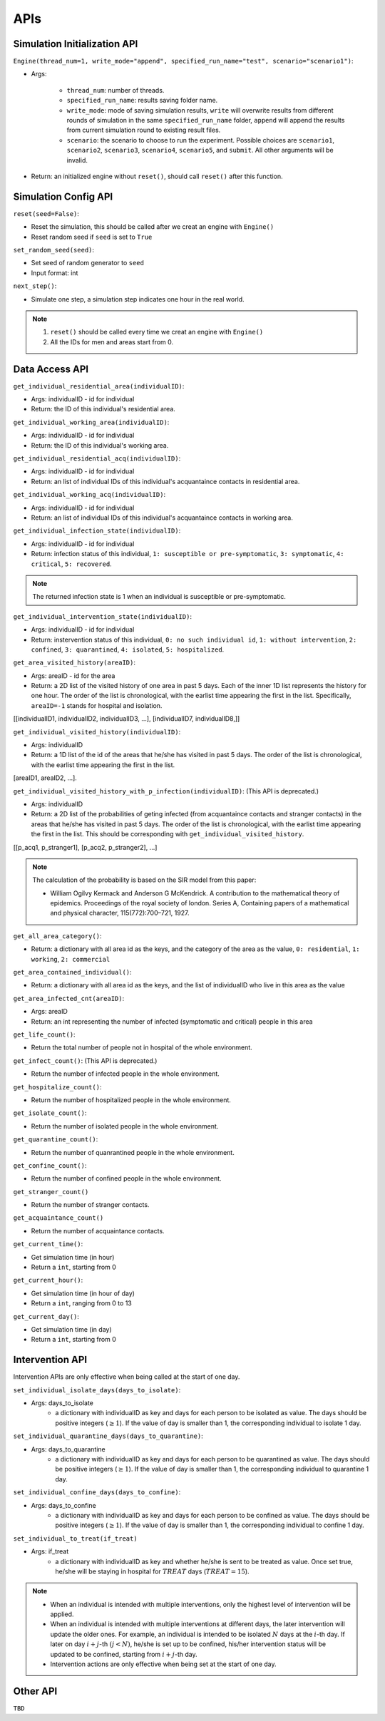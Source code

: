 APIs
****

Simulation Initialization API
=====================

``Engine(thread_num=1, write_mode="append", specified_run_name="test", scenario="scenario1")``:

- Args: 

	- ``thread_num``: number of threads.
	- ``specified_run_name``: results saving folder name.
	- ``write_mode``: mode of saving simulation results, ``write`` will overwrite results from different rounds of simulation in the same ``specified_run_name`` folder, ``append`` will append the results from current simulation round to existing result files.
	- ``scenario``: the scenario to choose to run the experiment. Possible choices are ``scenario1``, ``scenario2``, ``scenario3``, ``scenario4``, ``scenario5``, and ``submit``. All other arguments will be invalid.

- Return: an initialized engine without ``reset()``, should call ``reset()`` after this function.



Simulation Config API
=====================

``reset(seed=False)``: 

- Reset the simulation, this should be called after we creat an engine with ``Engine()``
- Reset random seed if ``seed`` is set to ``True``


``set_random_seed(seed)``:

- Set seed of random generator to ``seed``
- Input format: int

``next_step()``:

- Simulate one step, a simulation step indicates one hour in the real world.


.. note::
	1. ``reset()`` should be called every time we creat an engine with ``Engine()``
	2. All the IDs for men and areas start from 0.


Data Access API
===============

``get_individual_residential_area(individualID)``:

- Args: individualID - id for individual
- Return: the ID of this individual's residential area.

``get_individual_working_area(individualID)``:

- Args: individualID - id for individual
- Return: the ID of this individual's working area.

``get_individual_residential_acq(individualID)``:

- Args: individualID - id for individual
- Return: an list of individual IDs of this individual's acquantaince contacts in residential area.

``get_individual_working_acq(individualID)``:

- Args: individualID - id for individual
- Return: an list of individual IDs of this individual's acquantaince contacts in working area.


``get_individual_infection_state(individualID)``:

- Args: individualID - id for individual
- Return: infection status of this individual, ``1: susceptible or pre-symptomatic``, ``3: symptomatic``, ``4: critical``, ``5: recovered``.

.. note::
	The returned infection state is 1 when an individual is susceptible or pre-symptomatic.

``get_individual_intervention_state(individualID)``:

- Args: individualID - id for individual
- Return: instervention status of this individual, ``0: no such individual id``, ``1: without intervention``, ``2: confined``, ``3: quarantined``, ``4: isolated``, ``5: hospitalized``.


``get_area_visited_history(areaID)``:

- Args: areaID - id for the area
- Return: a 2D list of the visited history of one area in past 5 days. Each of the inner 1D list represents the history for one hour. The order of the list is chronological, with the earlist time appearing the first in the list. Specifically, ``areaID=-1`` stands for hospital and isolation.
[[individualID1, individualID2, individualID3, ...], [individualID7, individualID8,]]


``get_individual_visited_history(individualID)``:

- Args: individualID
- Return: a 1D list of the id of the areas that he/she has visited in past 5 days. The order of the list is chronological, with the earlist time appearing the first in the list.
[areaID1, areaID2, ...].


``get_individual_visited_history_with_p_infection(individualID)``: (This API is deprecated.)

- Args: individualID
- Return: a 2D list of the probabilities of geting infected (from acquantaince contacts and stranger contacts) in the areas that he/she has visited in past 5 days. The order of the list is chronological, with the earlist time appearing the first in the list. This should be corresponding with  ``get_individual_visited_history``. 
[[p_acq1, p_stranger1], [p_acq2, p_stranger2], ...]


.. note::
	The calculation of the probability is based on the SIR model from this paper: 

	- William Ogilvy Kermack and Anderson G McKendrick. A contribution to the mathematical theory of epidemics. Proceedings of the royal society of london. Series A, Containing papers of a mathematical and physical character, 115(772):700–721, 1927.


``get_all_area_category()``:

- Return:  a dictionary with all area id as the keys, and the category of the area as the value, ``0: residential``, ``1: working``, ``2: commercial``


``get_area_contained_individual()``:

- Return: a dictionary with all area id as the keys, and the list of individualID who live in this area as the value 


``get_area_infected_cnt(areaID)``:

- Args: areaID
- Return: an int representing the number of infected (symptomatic and critical) people in this area


``get_life_count()``:

- Return the total number of people not in hospital of the whole environment.

``get_infect_count()``: (This API is deprecated.)

- Return the number of infected people in the whole environment.


``get_hospitalize_count()``:

- Return the number of hospitalized people in the whole environment.

``get_isolate_count()``:

- Return the number of isolated people in the whole environment.

``get_quarantine_count()``:

- Return the number of quanrantined people in the whole environment.

``get_confine_count()``:

- Return the number of confined people in the whole environment.


``get_stranger_count()``

- Return the number of stranger contacts.

``get_acquaintance_count()``

- Return the number of acquaintance contacts.


``get_current_time()``:

- Get simulation time (in hour)
- Return a ``int``, starting from 0

``get_current_hour()``:

- Get simulation time (in hour of day)
- Return a ``int``, ranging from 0 to 13

``get_current_day()``:

- Get simulation time (in day)
- Return a ``int``, starting from 0



Intervention API
===========

Intervention APIs are only effective when being called at the start of one day.

``set_individual_isolate_days(days_to_isolate)``: 

- Args: days_to_isolate 
	- a dictionary with individualID as key and days for each person to be isolated as value. The days should be positive integers (:math:`\geq 1`). If the value of day is smaller than 1, the corresponding individual to isolate 1 day.

``set_individual_quarantine_days(days_to_quarantine)``:

- Args: days_to_quarantine 
	- a dictionary with individualID as key and days for each person to be quarantined as value. The days should be positive integers (:math:`\geq 1`). If the value of day is smaller than 1, the corresponding individual to quarantine 1 day.

``set_individual_confine_days(days_to_confine)``:

- Args: days_to_confine
    - a dictionary with individualID as key and days for each person to be confined as value. The days should be positive integers (:math:`\geq 1`). If the value of day is smaller than 1, the corresponding individual to confine 1 day.

``set_individual_to_treat(if_treat)``

- Args: if_treat 
	- a dictionary with individualID as key and whether he/she is sent to be treated as value. Once set true, he/she will be staying in hospital for :math:`𝑇𝑅𝐸𝐴𝑇` days (:math:`𝑇𝑅𝐸𝐴𝑇=15`).

.. note::
    - When an individual is intended with multiple interventions, only the highest level of intervention will be applied.
    - When an individual is intended with multiple interventions at different days, the later intervention will update the older ones. For example, an individual is intended to be isolated :math:`N` days at the :math:`i`-th day. If later on day :math:`i+j`-th :math:`(j<N)`, he/she is set up to be confined, his/her intervention status will be updated to be confined, starting from :math:`i+j`-th day.
    - Intervention actions are only effective when being set at the start of one day.


Other API
=========

``TBD``
